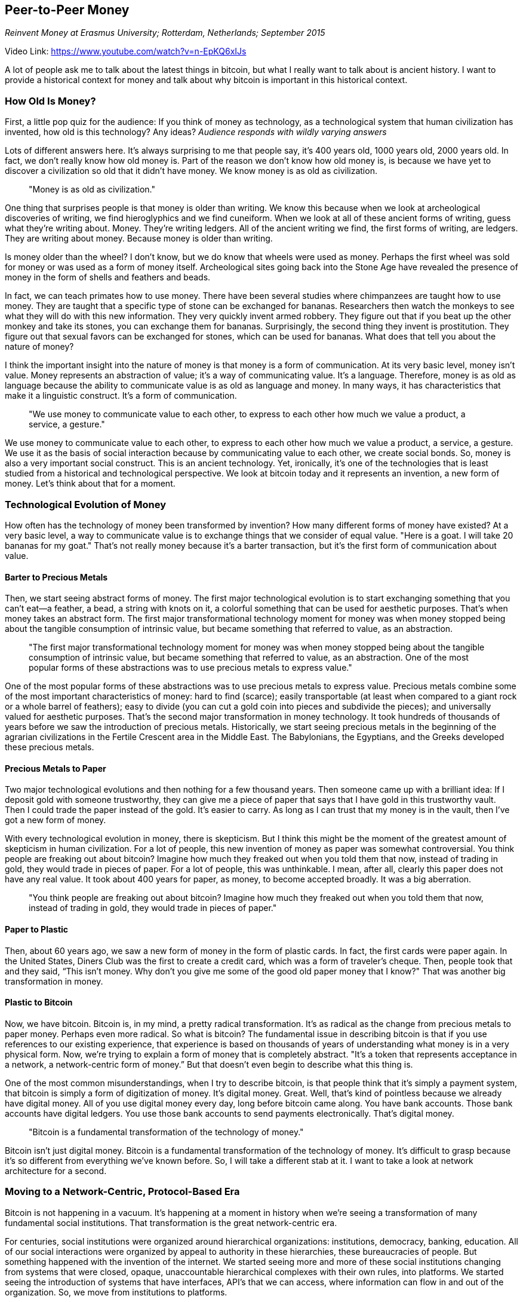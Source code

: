 == Peer-to-Peer Money

_Reinvent Money at Erasmus University; Rotterdam, Netherlands; September 2015_

Video Link: https://www.youtube.com/watch?v=n-EpKQ6xIJs

A lot of people ask me to talk about the latest things in bitcoin, but what I really want to talk about is ancient history. I want to provide a historical context for money and talk about why bitcoin is important in this historical context.

=== How Old Is Money?
First, a little pop quiz for the audience: If you think of money as technology, as a technological system that human civilization has invented, how old is this technology? Any ideas? _Audience responds with wildly varying answers_

Lots of different answers here. It's always surprising to me that people say, it's 400 years old, 1000 years old, 2000 years old. In fact, we don’t really know how old money is. Part of the reason we don't know how old money is, is because we have yet to discover a civilization so old that it didn't have money. We know money is as old as civilization. ((("money", "age of")))

____
"Money is as old as civilization."
____

One thing that surprises people is that money is older than writing. We know this because when we look at archeological discoveries of writing, we find hieroglyphics and we find cuneiform. When we look at all of these ancient forms of writing, guess what they're writing about. Money. They’re writing ledgers. All of the ancient writing we find, the first forms of writing, are ledgers. They are writing about money. Because money is older than writing.

Is money older than the wheel? I don't know, but we do know that wheels were used as money. Perhaps the first wheel was sold for money or was used as a form of money itself. Archeological sites going back into the Stone Age have revealed the presence of money in the form of shells and feathers and beads.

In fact, we can teach primates how to use money. There have been several studies where chimpanzees are taught how to use money. They are taught that a specific type of stone can be exchanged for bananas. ((("money", "animals use of")))Researchers then watch the monkeys to see what they will do with this new information. They very quickly invent armed robbery. They figure out that if you beat up the other monkey and take its stones, you can exchange them for bananas. Surprisingly, the second thing they invent is prostitution. They figure out that sexual favors can be exchanged for stones, which can be used for bananas. What does that tell you about the nature of money? ((("crime")))

I think the important insight into the nature of money is that money is a form of communication. At its very basic level, money isn't value. Money represents an abstraction of value; it's a way of communicating value. It's a language. ((("money", "language"))) Therefore, money is as old as language because the ability to communicate value is as old as language and money. In many ways, it has characteristics that make it a linguistic construct. It's a form of communication. ((("money", "communication")))

____
"We use money to communicate value to each other, to express to each other how much we value a product, a service, a gesture."
____

We use money to communicate value to each other, to express to each other how much we value a product, a service, a gesture. We use it as the basis of social interaction because by communicating value to each other, we create social bonds. So, money is also a very important social construct. This is an ancient technology. Yet, ironically, it’s one of the technologies that is least studied from a historical and technological perspective. We look at bitcoin today and it represents an invention, a new form of money. Let's think about that for a moment.

=== Technological Evolution of Money
How often has the technology of money been transformed by invention? How many different forms of money have existed? At a very basic level, a way to communicate value is to exchange things that we consider of equal value. "Here is a goat. I will take 20 bananas for my goat." That’s not really money because it's a barter transaction, but it’s the first form of communication about value. ((("money", "communicating value"))) ((("barter")))

==== Barter to Precious Metals
Then, we start seeing abstract forms of money. The first major technological evolution is to start exchanging something that you can't eat—a feather, a bead, a string with knots on it, a colorful something that can be used for aesthetic purposes. That's when money takes an abstract form. The first major transformational technology moment for money was when money stopped being about the tangible consumption of intrinsic value, but became something that referred to value, as an abstraction. ((("money", "abstract value")))

____
"The first major transformational technology moment for money was when money stopped being about the tangible consumption of intrinsic value, but became something that referred to value, as an abstraction. One of the most popular forms of these abstractions was to use precious metals to express value."
____

One of the most popular forms of these abstractions was to use precious metals to express value. ((("money", "precious metals")))Precious metals combine some of the most important characteristics of money: hard to find (scarce); easily transportable (at least when compared to a giant rock or a whole barrel of feathers); easy to divide (you can cut a gold coin into pieces and subdivide the pieces); and universally valued for aesthetic purposes. ((("money", "characteristics of")))That’s the second major transformation in money technology. It took hundreds of thousands of years before we saw the introduction of precious metals. Historically, we start seeing precious metals in the beginning of the agrarian civilizations in the Fertile Crescent area in the Middle East. The Babylonians, the Egyptians, and the Greeks developed these precious metals.

==== Precious Metals to Paper
Two major technological evolutions and then nothing for a few thousand years. Then someone came up with a brilliant idea: If I deposit gold with someone trustworthy, they can give me a piece of paper that says that I have gold in this trustworthy vault. Then I could trade the paper instead of the gold. It’s easier to carry. As long as I can trust that my money is in the vault, then I've got a new form of money.

With every technological evolution in money, there is skepticism. But I think this might be the moment of the greatest amount of skepticism in human civilization. For a lot of people, this new invention of money as paper was somewhat controversial. You think people are freaking out about bitcoin? Imagine how much they freaked out when you told them that now, instead of trading in gold, they would trade in pieces of paper. For a lot of people, this was unthinkable. I mean, after all, clearly this paper does not have any real value. It took about 400 years for paper, as money, to become accepted broadly. It was a big aberration. ((("innovation", "paper money")))

____
"You think people are freaking out about bitcoin? Imagine how much they freaked out when you told them that now, instead of trading in gold, they would trade in pieces of paper."
____

==== Paper to Plastic
Then, about 60 years ago, we saw a new form of money in the form of plastic cards. In fact, the first cards were paper again. In the United States, Diners Club was the first to create a credit card, which was a form of traveler’s cheque. Then, people took that and they said, “This isn't money. Why don't you give me some of the good old paper money that I know?" That was another big transformation in money. ((("innovation", "credit cards")))

==== Plastic to Bitcoin
Now, we have bitcoin. Bitcoin is, in my mind, a pretty radical transformation. It’s as radical as the change from precious metals to paper money. Perhaps even more radical. So what is bitcoin? The fundamental issue in describing bitcoin is that if you use references to our existing experience, that experience is based on thousands of years of understanding what money is in a very physical form. Now, we're trying to explain a form of money that is completely abstract. "It's a token that represents acceptance in a network, a network-centric form of money.” But that doesn’t even begin to describe what this thing is.

One of the most common misunderstandings, when I try to describe bitcoin, is that people think that it's simply a payment system, that bitcoin is simply a form of digitization of money. It’s digital money. Great. Well, that’s kind of pointless because we already have digital money. All of you use digital money every day, long before bitcoin came along. You have bank accounts. Those bank accounts have digital ledgers. You use those bank accounts to send payments electronically. That’s digital money.

____
"Bitcoin is a fundamental transformation of the technology of money."
____

Bitcoin isn't just digital money. Bitcoin is a fundamental transformation of the technology of money. It's difficult to grasp because it's so different from everything we've known before. So, I will take a different stab at it. I want to take a look at network architecture for a second.

=== Moving to a Network-Centric, Protocol-Based Era
Bitcoin is not happening in a vacuum. It's happening at a moment in history when we're seeing a transformation of many fundamental social institutions. That transformation is the great network-centric era. ((("network-centric era")))

For centuries, social institutions were organized around hierarchical organizations: institutions, democracy, banking, education. All of our social interactions were organized by appeal to authority in these hierarchies, these bureaucracies of people. But something happened with the invention of the internet. We started seeing more and more of these social institutions changing from systems that were closed, opaque, unaccountable hierarchical complexes with their own rules, into platforms. We started seeing the introduction of systems that have interfaces, API's that we can access, where information can flow in and out of the organization. So, we move from institutions to platforms.

Then, we start seeing an even more important transformation, when we move from platforms to protocols. The interesting thing about the change between a platform and a protocol is, when you have a protocol there is no central appeal. TCP/IP doesn't work in reference to a service provider. TCP/IP works without context everywhere in the world. You don't have to sign up for an account to use TCP/IP; you just have to use the language. Once you move from a platform to a language, it opens up all of these possibilities.

____
"Bitcoin is the first network-centric, protocol-based form of money. That means it exists without reference to an institutional or platform context."
____

Bitcoin is the first network-centric, protocol-based form of money. ((("money", "protocol")))That means it exists without reference to an institutional or platform context. I'll get back to that in a second, this is a really important point.

==== Peer-to-Peer Architecture
We say that bitcoin is peer-to-peer money. What does that mean? It refers to an architecture used in terms of computer science or networking or distributed systems to describe the relationship between participants and a system. The architecture of bitcoin is peer-to-peer because every participant in the network speaks the bitcoin protocol on an equal level. ((("network", "architecture")))There are no special bitcoin nodes; all nodes are the same.

Peer-to-peer means that when you send out a transaction to the network, every peer treats it the same. It has no context inside the peer's system other than what it gets from the network. An interesting issue in distributed systems is this issue of context and state. If you log in to Facebook and you have an account with Facebook, you're not using a protocol. All of the state is controlled by Facebook. You have a login session and all of the data is held by them. We call that architecture _client-server_. Bitcoin is different because it's peer-to-peer, just like email or TCP/IP.

==== Client-Server Architecture
We are reluctant to discuss money. In fact, it's shocking that in almost all countries, money is not part of the education system. Five-year-olds have great questions about money. Most parents find it almost impossible to answer these questions. "What is money, Mommy? How does money work? Why do we not have more of it? Why can't everyone have more of it?" You don't say, "Suzy, go back to your room and study inflation, like a good girl, and don't come back until you understand the answer to those questions!"

We don't discuss money. It's interesting -- we use a technology as a foundation of almost every aspect of social interaction, and yet it is a completely taboo subject. We all pretend that we don't particularly care about money, at least not intrinsically. We have higher goals and aspirations. We use it in everyday experience but we don't really talk about it. It’s a dirty topic. ((("money", "taboo")))

I think the architecture has something to do with it. Before bitcoin, the previous iteration of money -- when money started being issued in exchange for precious metals stored in a vault -- what that represented was a form of debt. That’s a really important concept to understand because it colors our discussion.

____
"Before bitcoin, the previous iteration of money -- when money started being issued in exchange for precious metals stored in a vault -- what that represented was a form of debt."
____

How many of you have money in a bank? None of you has money in a bank. Do you store physical money in a safe deposit box? If so, maybe then you could say you have money in a bank. The rest of you have loaned your money to a bank. For the privilege of loaning your money to a bank, you will be paid the amazing interest rate of 0.00001 percent per year. Your bank will take that money, turn around, and loan it to the people standing next to you for 24.99 percent APR.

____
"This is a client-server relationship. Because that money only exists as a form of debt in a ledger that you do not control. A ledger that is stored by a server, and you are simply a client. In fact, you have no control over it at all."
____

This is a client-server relationship. Because that money only exists as a form of debt in a ledger that you do not control. A ledger that is stored by a server, and you are simply a client. In fact, you have no control over it at all. You don't even have basic interfaces to that money unless that interface is mediated by the server. That’s what a client-server architecture does. ((("network", "client-server architecture")))

==== Master-Slave Architecture
We have another term in distributed systems that describes a particular form of client-server architecture, where the secondary party only has a weak copy that isn't really meaningful. We call that a _master-slave architecture_. If you think of the previous iteration of money as a master-slave architecture, you have to ask an uncomfortable question: Who is the slave? Because in a system of debt, one of the two parties is always the slave. ((("network", "master-slave architecture")))

____
"...in a system of debt, one of the two parties is always the slave."
____

You are the client. You are not the server. The server doesn’t really serve you; they serve themselves because they're the master. That is the architecture of money we live in. That is the architecture of money we use in our civilization: an architecture of money where you have no control; an architecture of money where every interaction is mediated by a third party that has absolute control over that money. ((("money", "architecture")))

Today, if you go to an ATM machine and you put in your card, the bank may decide to give you your money. One day—as the people of Cyprus, Greece, Venezuela, Argentina, Bolivia, Brazil, and a list of hundreds of countries over the last several decades and even centuries have discovered—one day, you go to the bank and the bank does not want to give you the money, because they don't have to. That's the essence of a master-slave relationship.

____
"Bitcoin is fundamentally different because in bitcoin, you don't owe anyone anything and no one owes you anything. It’s not a system based on debt."
____

Bitcoin is fundamentally different because in bitcoin, you don't owe anyone anything and no one owes you anything. It’s not a system based on debt. It’s a system based on ownership of this abstract token. Absolute ownership. We have an expression in the United States, which is “possession is nine-tenths of the law.” In bitcoin, possession is ten-tenths of the law. If you control the bitcoin keys, it's your bitcoin. If you don't control the bitcoin keys, it's not your bitcoin. You're back to a master-slave relationship. ((("security"))) ((("keys")))

____
"In bitcoin, possession is ten-tenths of the law. If you control the bitcoin keys, it's your bitcoin. If you don't control the bitcoin keys, it's not your bitcoin."
____

=== Bitcoin, a Fundamental Transformation of Money
Bitcoin represents a fundamental transformation of money. An invention that changes the oldest technology we have in civilization. That changes it radically and disruptively by changing the fundamental architecture into one where every participant is equal. Where transaction has no state or context other than obeying the consensus rules of the network that no one controls. Where your money is yours. You control it absolutely through the application of digital signatures, and no one can censor it, no one can seize it, no one can freeze it. No one can tell you what to do or what not to do with your money.

It is a system of money that is simultaneously, absolutely transnational and borderless. We’ve never had a system of money like that. It’s a system of money that transmits at the speed of light, one that anyone in the world can participate in with a device as simple as a text-messaging phone.

This represents a technological innovation that is terrifying to a lot of people because it is such a fundamental transformation of money. What they will tell you is that they're worried. They're very worried. They’re worried that criminals will use bitcoin. But the truth is that they're far more terrified that all of the rest of us will.

Thank you.
